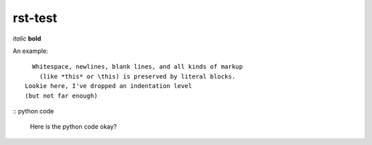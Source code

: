 rst-test
========

*italic* **bold**

An example::

    Whitespace, newlines, blank lines, and all kinds of markup
      (like *this* or \this) is preserved by literal blocks.
  Lookie here, I've dropped an indentation level
  (but not far enough)

:: python code

 Here is the python code
 okay?

